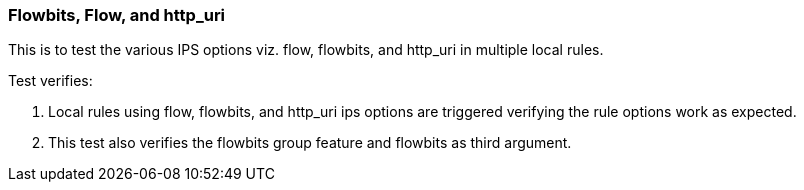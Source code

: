 === Flowbits, Flow, and http_uri

This is to test the various IPS options viz. flow, flowbits, and http_uri
in multiple local rules. 

Test verifies:

1. Local rules using flow, flowbits, and http_uri ips options are triggered
verifying the rule options work as expected.

2. This test also verifies the flowbits group feature and flowbits as third
argument.

